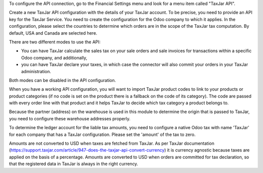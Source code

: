 To configure the API connection, go to the Financial Settings menu and look
for a menu item called "TaxJar API".

Create a new TaxJar API configuration with the details of your TaxJar account.
To be precise, you need to provide an API key for the TaxJar Service.
You need to create the configuration for the Odoo company to which it applies.
In the configuration, please select the countries to determine which orders
are in the scope of the TaxJar tax computation. By default, USA and Canada
are selected here.

There are two different modes to use the API:

* You can have TaxJar calculate the sales tax on your sale orders and sale
  invoices for transactions within a specific Odoo company, and additionally,
* you can have TaxJar declare your taxes, in which case the connector will
  also commit your orders in your TaxJar administration.

Both modes can be disabled in the API configuration.

When you have a working API configuration, you will want to import TaxJar
product codes to link to your products or product categories (if no code is
set on the product there is a fallback on the code of its category). The code
are passed with every order line with that product and it helps TaxJar to
decide which tax category a product belongs to.

Because the partner (address) on the warehouse is used in this module to
determine the origin that is passed to TaxJar, you need to configure these
warehouse addresses properly.

To determine the ledger account for the liable tax amounts, you need to
configure a native Odoo tax with name 'TaxJar' for each company that has a
TaxJar configuration. Please set the 'amount' of the tax to zero.

Amounts are not converted to USD when taxes are fetched from TaxJar. As per
TaxJar documentation
(https://support.taxjar.com/article/947-does-the-taxjar-api-convert-currency)
it is currency agnostic because taxes are applied on the basis of a percentage.
Amounts are converted to USD when orders are committed for tax declaration,
so that the registered data in TaxJar is always in the right currency.
